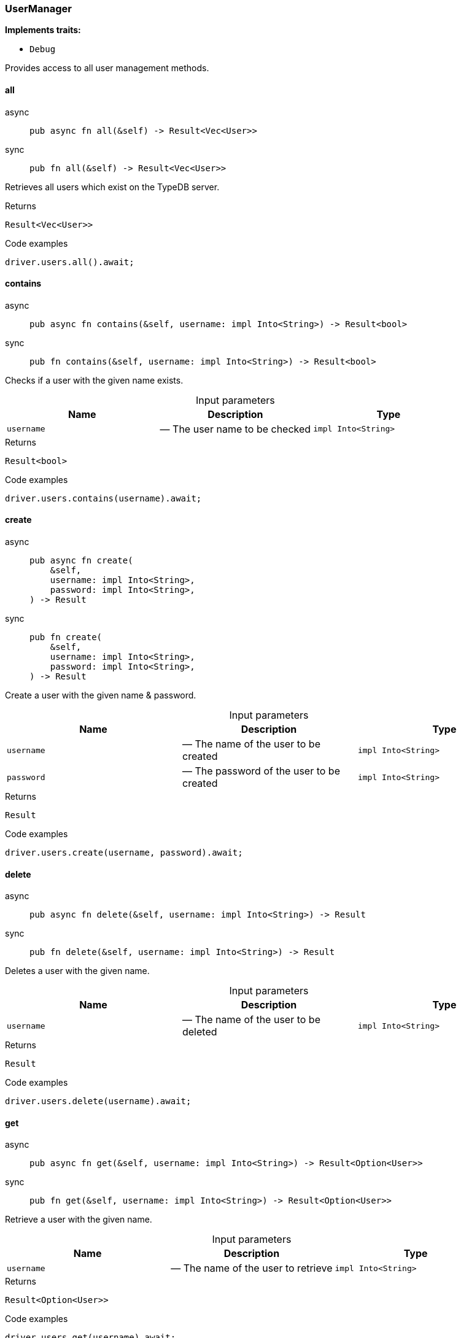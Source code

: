 [#_struct_UserManager]
=== UserManager

*Implements traits:*

* `Debug`

Provides access to all user management methods.

// tag::methods[]
[#_struct_UserManager_all_]
==== all

[tabs]
====
async::
+
--
[source,rust]
----
pub async fn all(&self) -> Result<Vec<User>>
----

--

sync::
+
--
[source,rust]
----
pub fn all(&self) -> Result<Vec<User>>
----

--
====

Retrieves all users which exist on the TypeDB server.

[caption=""]
.Returns
[source,rust]
----
Result<Vec<User>>
----

[caption=""]
.Code examples
[source,rust]
----
driver.users.all().await;
----

[#_struct_UserManager_contains_username_impl_Into_String_]
==== contains

[tabs]
====
async::
+
--
[source,rust]
----
pub async fn contains(&self, username: impl Into<String>) -> Result<bool>
----

--

sync::
+
--
[source,rust]
----
pub fn contains(&self, username: impl Into<String>) -> Result<bool>
----

--
====

Checks if a user with the given name exists.

[caption=""]
.Input parameters
[cols=",,"]
[options="header"]
|===
|Name |Description |Type
a| `username` a|  — The user name to be checked a| `impl Into<String>`
|===

[caption=""]
.Returns
[source,rust]
----
Result<bool>
----

[caption=""]
.Code examples
[source,rust]
----
driver.users.contains(username).await;
----

[#_struct_UserManager_create_username_impl_Into_String_password_impl_Into_String_]
==== create

[tabs]
====
async::
+
--
[source,rust]
----
pub async fn create(
    &self,
    username: impl Into<String>,
    password: impl Into<String>,
) -> Result
----

--

sync::
+
--
[source,rust]
----
pub fn create(
    &self,
    username: impl Into<String>,
    password: impl Into<String>,
) -> Result
----

--
====

Create a user with the given name &amp; password.

[caption=""]
.Input parameters
[cols=",,"]
[options="header"]
|===
|Name |Description |Type
a| `username` a|  — The name of the user to be created a| `impl Into<String>`
a| `password` a|  — The password of the user to be created a| `impl Into<String>`
|===

[caption=""]
.Returns
[source,rust]
----
Result
----

[caption=""]
.Code examples
[source,rust]
----
driver.users.create(username, password).await;
----

[#_struct_UserManager_delete_username_impl_Into_String_]
==== delete

[tabs]
====
async::
+
--
[source,rust]
----
pub async fn delete(&self, username: impl Into<String>) -> Result
----

--

sync::
+
--
[source,rust]
----
pub fn delete(&self, username: impl Into<String>) -> Result
----

--
====

Deletes a user with the given name.

[caption=""]
.Input parameters
[cols=",,"]
[options="header"]
|===
|Name |Description |Type
a| `username` a|  — The name of the user to be deleted a| `impl Into<String>`
|===

[caption=""]
.Returns
[source,rust]
----
Result
----

[caption=""]
.Code examples
[source,rust]
----
driver.users.delete(username).await;
----

[#_struct_UserManager_get_username_impl_Into_String_]
==== get

[tabs]
====
async::
+
--
[source,rust]
----
pub async fn get(&self, username: impl Into<String>) -> Result<Option<User>>
----

--

sync::
+
--
[source,rust]
----
pub fn get(&self, username: impl Into<String>) -> Result<Option<User>>
----

--
====

Retrieve a user with the given name.

[caption=""]
.Input parameters
[cols=",,"]
[options="header"]
|===
|Name |Description |Type
a| `username` a|  — The name of the user to retrieve a| `impl Into<String>`
|===

[caption=""]
.Returns
[source,rust]
----
Result<Option<User>>
----

[caption=""]
.Code examples
[source,rust]
----
driver.users.get(username).await;
----

// end::methods[]

